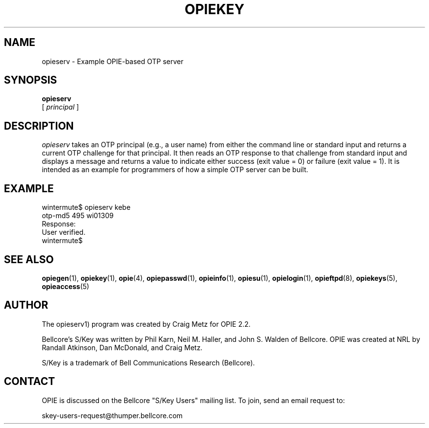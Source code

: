 .\" opieserv.1: Manual page for the opieserv(1) program.
.\"
.\" %%% portions-copyright-cmetz
.\" Portions of this software are Copyright 1996 by Craig Metz, All Rights
.\" Reserved. The Inner Net License Version 2 applies to these portions of
.\" the software.
.\" You should have received a copy of the license with this software. If
.\" you didn't get a copy, you may request one from <license@inner.net>.
.\"
.\" Portions of this software are Copyright 1995 by Randall Atkinson and Dan
.\" McDonald, All Rights Reserved. All Rights under this copyright are assigned
.\" to the U.S. Naval Research Laboratory (NRL). The NRL Copyright Notice and
.\" License Agreement applies to this software.
.\"
.\"	History:
.\"
.\"     Created by cmetz for OPIE 2.2 from opiegen.1.
.\"
.ll 6i
.pl 10.5i
.lt 6.0i
.TH OPIEKEY 1 "February 20, 1996"
.AT 3
.SH NAME
opieserv \- Example OPIE-based OTP server

.SH SYNOPSIS
.B opieserv
.sp 0
[
.I principal
]
.sp 0

.SH DESCRIPTION
.I opieserv
takes an OTP principal (e.g., a user name) from either the command line or
standard input and returns a current OTP challenge for that principal. It then 
reads an OTP response to that challenge from standard input and displays a
message and returns a value to indicate either success (exit value = 0) or
failure (exit value = 1). It is intended as an example for programmers
of how a simple OTP server can be built.

.SH EXAMPLE
.sp 0
wintermute$ opieserv kebe
.sp 0
otp-md5 495 wi01309
.sp 0
Response: 
.sp 0
User verified.
.sp 0
wintermute$
.LP

.SH SEE ALSO
.BR opiegen (1),
.BR opiekey (1),
.BR opie (4),
.BR opiepasswd (1),
.BR opieinfo (1),
.BR opiesu (1),
.BR opielogin (1),
.BR opieftpd (8),
.BR opiekeys (5),
.BR opieaccess (5)

.SH AUTHOR
The opieserv1) program was created by Craig Metz for OPIE 2.2.

Bellcore's S/Key was written by Phil Karn, Neil M. Haller, and John S. Walden
of Bellcore. OPIE was created at NRL by Randall Atkinson, Dan McDonald, and
Craig Metz.

S/Key is a trademark of Bell Communications Research (Bellcore).

.SH CONTACT
OPIE is discussed on the Bellcore "S/Key Users" mailing list. To join,
send an email request to:
.sp
skey-users-request@thumper.bellcore.com
